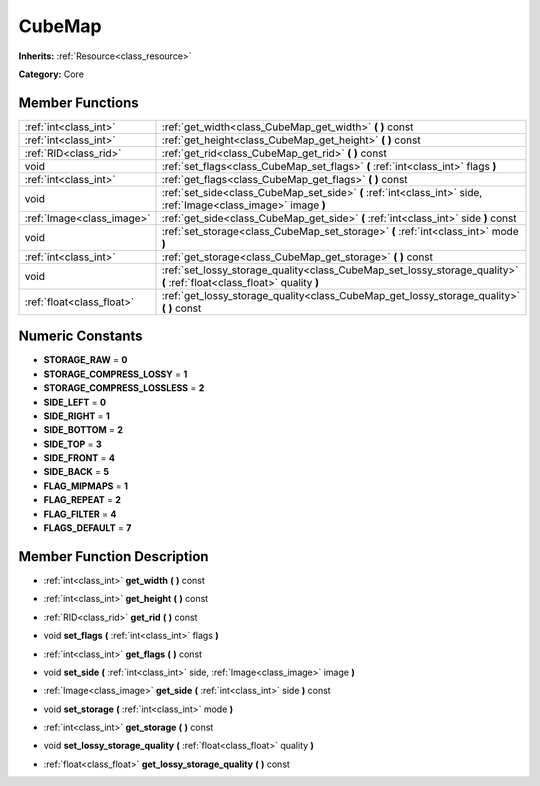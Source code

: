 .. _class_CubeMap:

CubeMap
=======

**Inherits:** :ref:`Resource<class_resource>`

**Category:** Core



Member Functions
----------------

+----------------------------+---------------------------------------------------------------------------------------------------------------------------+
| :ref:`int<class_int>`      | :ref:`get_width<class_CubeMap_get_width>`  **(** **)** const                                                              |
+----------------------------+---------------------------------------------------------------------------------------------------------------------------+
| :ref:`int<class_int>`      | :ref:`get_height<class_CubeMap_get_height>`  **(** **)** const                                                            |
+----------------------------+---------------------------------------------------------------------------------------------------------------------------+
| :ref:`RID<class_rid>`      | :ref:`get_rid<class_CubeMap_get_rid>`  **(** **)** const                                                                  |
+----------------------------+---------------------------------------------------------------------------------------------------------------------------+
| void                       | :ref:`set_flags<class_CubeMap_set_flags>`  **(** :ref:`int<class_int>` flags  **)**                                       |
+----------------------------+---------------------------------------------------------------------------------------------------------------------------+
| :ref:`int<class_int>`      | :ref:`get_flags<class_CubeMap_get_flags>`  **(** **)** const                                                              |
+----------------------------+---------------------------------------------------------------------------------------------------------------------------+
| void                       | :ref:`set_side<class_CubeMap_set_side>`  **(** :ref:`int<class_int>` side, :ref:`Image<class_image>` image  **)**         |
+----------------------------+---------------------------------------------------------------------------------------------------------------------------+
| :ref:`Image<class_image>`  | :ref:`get_side<class_CubeMap_get_side>`  **(** :ref:`int<class_int>` side  **)** const                                    |
+----------------------------+---------------------------------------------------------------------------------------------------------------------------+
| void                       | :ref:`set_storage<class_CubeMap_set_storage>`  **(** :ref:`int<class_int>` mode  **)**                                    |
+----------------------------+---------------------------------------------------------------------------------------------------------------------------+
| :ref:`int<class_int>`      | :ref:`get_storage<class_CubeMap_get_storage>`  **(** **)** const                                                          |
+----------------------------+---------------------------------------------------------------------------------------------------------------------------+
| void                       | :ref:`set_lossy_storage_quality<class_CubeMap_set_lossy_storage_quality>`  **(** :ref:`float<class_float>` quality  **)** |
+----------------------------+---------------------------------------------------------------------------------------------------------------------------+
| :ref:`float<class_float>`  | :ref:`get_lossy_storage_quality<class_CubeMap_get_lossy_storage_quality>`  **(** **)** const                              |
+----------------------------+---------------------------------------------------------------------------------------------------------------------------+

Numeric Constants
-----------------

- **STORAGE_RAW** = **0**
- **STORAGE_COMPRESS_LOSSY** = **1**
- **STORAGE_COMPRESS_LOSSLESS** = **2**
- **SIDE_LEFT** = **0**
- **SIDE_RIGHT** = **1**
- **SIDE_BOTTOM** = **2**
- **SIDE_TOP** = **3**
- **SIDE_FRONT** = **4**
- **SIDE_BACK** = **5**
- **FLAG_MIPMAPS** = **1**
- **FLAG_REPEAT** = **2**
- **FLAG_FILTER** = **4**
- **FLAGS_DEFAULT** = **7**

Member Function Description
---------------------------

.. _class_CubeMap_get_width:

- :ref:`int<class_int>`  **get_width**  **(** **)** const

.. _class_CubeMap_get_height:

- :ref:`int<class_int>`  **get_height**  **(** **)** const

.. _class_CubeMap_get_rid:

- :ref:`RID<class_rid>`  **get_rid**  **(** **)** const

.. _class_CubeMap_set_flags:

- void  **set_flags**  **(** :ref:`int<class_int>` flags  **)**

.. _class_CubeMap_get_flags:

- :ref:`int<class_int>`  **get_flags**  **(** **)** const

.. _class_CubeMap_set_side:

- void  **set_side**  **(** :ref:`int<class_int>` side, :ref:`Image<class_image>` image  **)**

.. _class_CubeMap_get_side:

- :ref:`Image<class_image>`  **get_side**  **(** :ref:`int<class_int>` side  **)** const

.. _class_CubeMap_set_storage:

- void  **set_storage**  **(** :ref:`int<class_int>` mode  **)**

.. _class_CubeMap_get_storage:

- :ref:`int<class_int>`  **get_storage**  **(** **)** const

.. _class_CubeMap_set_lossy_storage_quality:

- void  **set_lossy_storage_quality**  **(** :ref:`float<class_float>` quality  **)**

.. _class_CubeMap_get_lossy_storage_quality:

- :ref:`float<class_float>`  **get_lossy_storage_quality**  **(** **)** const


